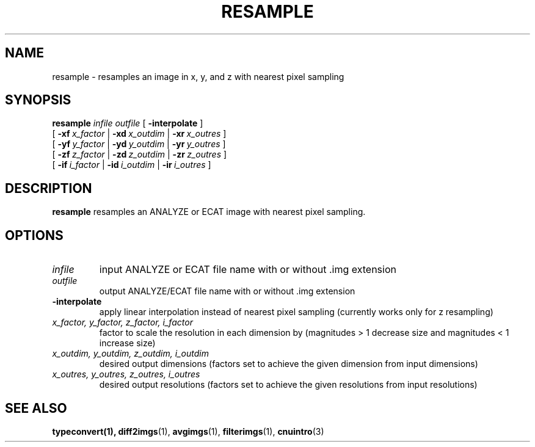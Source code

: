 .\" @(#)resample.1;
.TH RESAMPLE 1 "30 December 1994" "CNU Tools" "CNU Tools"
.SH NAME
resample \- resamples an image in x, y, and z with nearest pixel
sampling
.SH SYNOPSIS
.B resample
.PD 0
.I infile
.I outfile
[
.B \-interpolate
]
.LP
[
.BI \-xf \ x_factor
|
.BI \-xd \ x_outdim
|
.BI \-xr \ x_outres
]
.LP
[
.BI \-yf \ y_factor
|
.BI \-yd \ y_outdim
|
.BI \-yr \ y_outres
]
.LP
[
.BI \-zf \ z_factor
|
.BI \-zd \ z_outdim
|
.BI \-zr \ z_outres
]
.LP
[
.BI \-if \ i_factor
|
.BI \-id \ i_outdim
|
.BI \-ir \ i_outres
]
.PD
.SH DESCRIPTION
.LP
.B resample
resamples an ANALYZE or ECAT image with nearest pixel sampling.
.SH OPTIONS
.TP
.I infile
input ANALYZE or ECAT file name with or without .img extension
.TP
.I outfile
output ANALYZE/ECAT file name with or without .img extension
.TP
.B -interpolate
apply linear interpolation instead of nearest pixel sampling
(currently works only for z resampling)
.TP
.I x_factor, y_factor, z_factor, i_factor
factor to scale the resolution in each dimension by
(magnitudes > 1 decrease size and magnitudes < 1 increase size)
.TP
.I x_outdim, y_outdim, z_outdim, i_outdim
desired output dimensions
(factors set to achieve the given dimension from input dimensions)
.TP
.I x_outres, y_outres, z_outres, i_outres
desired output resolutions
(factors set to achieve the given resolutions from input resolutions)
.SH "SEE ALSO"
.BR typeconvert(1),
.BR diff2imgs (1),
.BR avgimgs (1),
.BR filterimgs (1),
.BR cnuintro (3)
